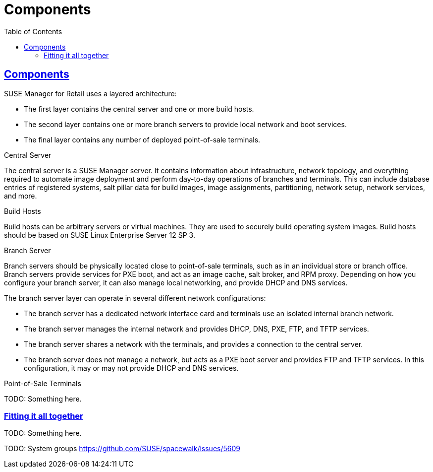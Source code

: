 [[retail.chap.components]]
= Components
ifdef::env-github,backend-html5,backend-docbook5[]
//Admonitions
:tip-caption: :bulb:
:note-caption: :information_source:
:important-caption: :heavy_exclamation_mark:
:caution-caption: :fire:
:warning-caption: :warning:
// SUSE ENTITIES FOR GITHUB
// System Architecture
:zseries: z Systems
:ppc: POWER
:ppc64le: ppc64le
:ipf : Itanium
:x86: x86
:x86_64: x86_64
// Rhel Entities
:rhel: Red Hat Linux Enterprise
:rhnminrelease6: Red Hat Enterprise Linux Server 6
:rhnminrelease7: Red Hat Enterprise Linux Server 7
// SUSE Manager Entities
:productname:
:susemgr: SUSE Manager
:smr: SUSE Manager for Retail
:susemgrproxy: SUSE Manager Proxy
:productnumber: 3.2
:webui: Web UI
// SUSE Product Entities
:sles-version: 12
:sp-version: SP3
:jeos: JeOS
:scc: SUSE Customer Center
:sls: SUSE Linux Enterprise Server
:sle: SUSE Linux Enterprise
:slsa: SLES
:suse: SUSE
endif::[]
// Asciidoctor Front Matter
:doctype: book
:sectlinks:
:toc: left
:icons: font
:experimental:
:sourcedir: .
:imagesdir: images



[[retail.sect.components]]
== Components


{smr} uses a layered architecture:

* The first layer contains the central server and one or more build hosts.
* The second layer contains one or more branch servers to provide local network and boot services.
* The final layer contains any number of deployed point-of-sale terminals.



.Central Server

The central server is a {susemgr} server.
It contains information about infrastructure, network topology, and everything required to automate image deployment and perform day-to-day operations of branches and terminals.
This can include database entries of registered systems, salt pillar data for build images, image assignments, partitioning, network setup, network services, and more.

.Build Hosts

Build hosts can be arbitrary servers or virtual machines.
They are used to securely build operating system images.
Build hosts should be based on {sls}{nbsp}12 SP{nbsp}3.


.Branch Server

Branch servers should be physically located close to point-of-sale terminals, such as in an individual store or branch office.
Branch servers provide services for PXE boot, and act as an image cache, salt broker, and RPM proxy.
Depending on how you configure your branch server, it can also manage local networking, and provide DHCP and DNS services.

The branch server layer can operate in several different network configurations:

* The branch server has a dedicated network interface card and terminals use an isolated internal branch network.
* The branch server manages the internal network and provides DHCP, DNS, PXE, FTP, and TFTP services.
* The branch server shares a network with the terminals, and provides a connection to the central server.
* The branch server does not manage a network, but acts as a PXE boot server and provides FTP and TFTP services.
In this configuration, it may or may not provide DHCP and DNS services.


.Point-of-Sale Terminals

TODO: Something here.


[[retail.sect.components.fitting]]
=== Fitting it all together

TODO: Something here.

TODO: System groups https://github.com/SUSE/spacewalk/issues/5609
